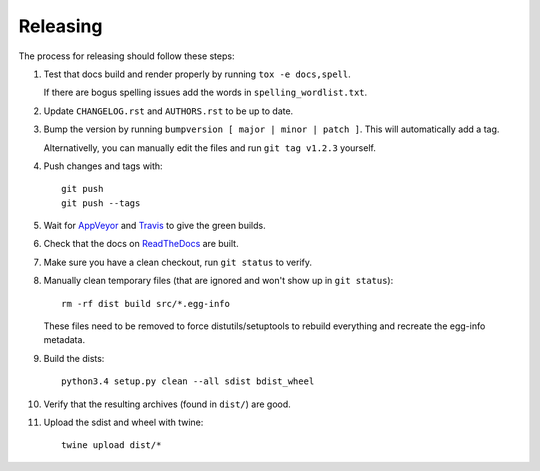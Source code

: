 =========
Releasing
=========

The process for releasing should follow these steps:

#. Test that docs build and render properly by running ``tox -e docs,spell``.

   If there are bogus spelling issues add the words in ``spelling_wordlist.txt``.
#. Update ``CHANGELOG.rst`` and ``AUTHORS.rst`` to be up to date.
#. Bump the version by running ``bumpversion [ major | minor | patch ]``. This will automatically add a tag.

   Alternativelly, you can manually edit the files and run ``git tag v1.2.3`` yourself.
#. Push changes and tags with::

    git push
    git push --tags
#. Wait for `AppVeyor <https://ci.appveyor.com/project/schlamar/pytest-cov>`_
   and `Travis <https://travis-ci.org/schlamar/pytest-cov>`_ to give the green builds.
#. Check that the docs on `ReadTheDocs <https://readthedocs.org/projects/pytest-cov>`_ are built.
#. Make sure you have a clean checkout, run ``git status`` to verify.
#. Manually clean temporary files (that are ignored and won't show up in ``git status``)::

        rm -rf dist build src/*.egg-info

   These files need to be removed to force distutils/setuptools to rebuild everything and recreate the egg-info metadata.
#. Build the dists::

        python3.4 setup.py clean --all sdist bdist_wheel

#. Verify that the resulting archives (found in ``dist/``) are good.
#. Upload the sdist and wheel with twine::

    twine upload dist/*
